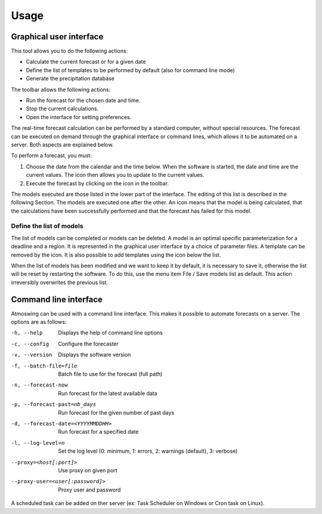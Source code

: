 Usage
=====

.. todo:: write

Graphical user interface
------------------------

This tool allows you to do the following actions:

* Calculate the current forecast or for a given date
* Define the list of templates to be performed by default (also for command line mode)
* Generate the precipitation database

.. image:: img/frame-forecaster.png

The toolbar allows the following actions:

- |icon_run| Run the forecast for the chosen date and time.
- |icon_stop| Stop the current calculations.
- |icon_preferences| Open the interface for setting preferences.

.. |icon_run| image:: img/icon_run.png
   :align: middle
   
.. |icon_stop| image:: img/icon_stop.png
   :align: middle

.. |icon_preferences| image:: img/icon_preferences.png
   :align: middle

The real-time forecast calculation can be performed by a standard computer, without special resources. The forecast can be executed on demand through the graphical interface or command lines, which allows it to be automated on a server. Both aspects are explained below.

To perform a forecast, you must:

1. Choose the date from the calendar and the time below. When the software is started, the date and time are the current values. The |icon_update| icon then allows you to update to the current values.
2. Execute the forecast by clicking on the |icon_run_s| icon in the toolbar.

.. |icon_update| image:: img/icon-update.png
   :width: 24
   :height: 24
   :scale: 70
   :align: middle

.. |icon_run_s| image:: img/icon_run.png
   :width: 32
   :height: 32
   :scale: 50
   :align: middle
   
The models executed are those listed in the lower part of the interface. The editing of this list is described in the following Section. The models are executed one after the other. An |icon_bullet_yellow| icon means that the model is being calculated, |icon_bullet_green| that the calculations have been successfully performed and |icon_bullet_red| that the forecast has failed for this model.

.. |icon_bullet_green| image:: img/icon-bullet_green.png
   :width: 24
   :height: 24
   :scale: 70
   :align: middle

.. |icon_bullet_yellow| image:: img/icon-bullet_yellow.png
   :width: 24
   :height: 24
   :scale: 70
   :align: middle

.. |icon_bullet_red| image:: img/icon-bullet_red.png
   :width: 24
   :height: 24
   :scale: 70
   :align: middle


Define the list of models
~~~~~~~~~~~~~~~~~~~~~~~~~

The list of models can be completed or models can be deleted. A model is an optimal specific parameterization for a deadline and a region. It is represented in the graphical user interface by a choice of parameter files. A template can be removed by the |icon_close| icon. It is also possible to add templates using the |icon_plus| icon below the list.

When the list of models has been modified and we want to keep it by default, it is necessary to save it, otherwise the list will be reset by restarting the software. To do this, use the menu item File / Save models list as default. This action irreversibly overwrites the previous list.

.. |icon_close| image:: img/icon-close.png
   :width: 24
   :height: 24
   :scale: 70
   :align: middle

.. |icon_plus| image:: img/icon-plus.png
   :width: 24
   :height: 24
   :scale: 70
   :align: middle


Command line interface
----------------------

Atmoswing can be used with a command line interface. This makes it possible to automate forecasts on a server. The options are as follows:

-h, --help  Displays the help of command line options
-c, --config  Configure the forecaster
-v, --version  Displays the software version
-f, --batch-file=file  Batch file to use for the forecast (full path)
-n, --forecast-now  Run forecast for the latest available data
-p, --forecast-past=nb_days  Run forecast for the given number of past days
-d, --forecast-date=<YYYYMMDDHH>  Run forecast for a specified date
-l, --log-level=n  Set the log level (0: minimum, 1: errors, 2: warnings (default), 3: verbose)
--proxy=<host[:port]>  Use proxy on given port
--proxy-user=<user[:password]>  Proxy user and password

A scheduled task can be added on ther server (ex: Task Scheduler on Windows or Cron task on Linux).
